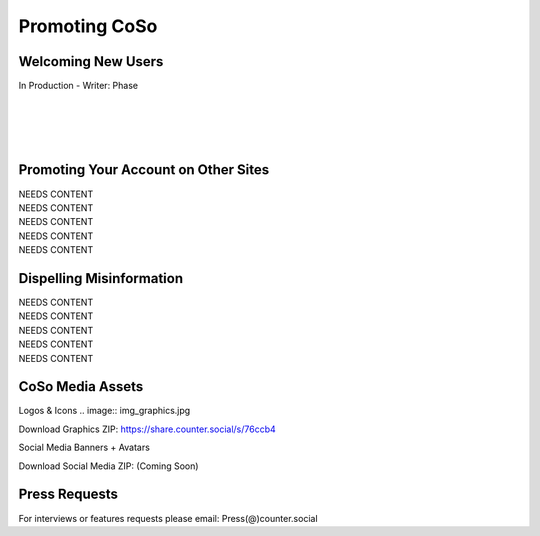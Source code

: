 Promoting CoSo
=====

Welcoming New Users
------------

| In Production - Writer: Phase
| 
| 
| 
| 

Promoting Your Account on Other Sites
------------

| NEEDS CONTENT
| NEEDS CONTENT
| NEEDS CONTENT
| NEEDS CONTENT
| NEEDS CONTENT

Dispelling Misinformation
------------

| NEEDS CONTENT
| NEEDS CONTENT
| NEEDS CONTENT
| NEEDS CONTENT
| NEEDS CONTENT

CoSo Media Assets
------------

Logos & Icons
.. image:: img_graphics.jpg

Download Graphics ZIP:  https://share.counter.social/s/76ccb4

Social Media Banners + Avatars

Download Social Media ZIP: (Coming Soon)



Press Requests
------------

For interviews or features requests please email: Press(@)counter.social
